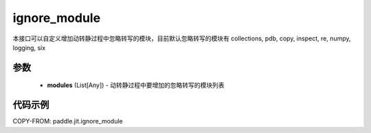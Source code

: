 .. _cn_api_paddle_jit_ignore_module:

ignore_module
-------------------------------

.. py:function:: paddle.jit.ignore_module(modules)

本接口可以自定义增加动转静过程中忽略转写的模块，目前默认忽略转写的模块有 collections, pdb, copy, inspect, re, numpy, logging, six

参数
::::::::::::

    - **modules** (List[Any]) - 动转静过程中要增加的忽略转写的模块列表

代码示例
::::::::::::

COPY-FROM: paddle.jit.ignore_module
